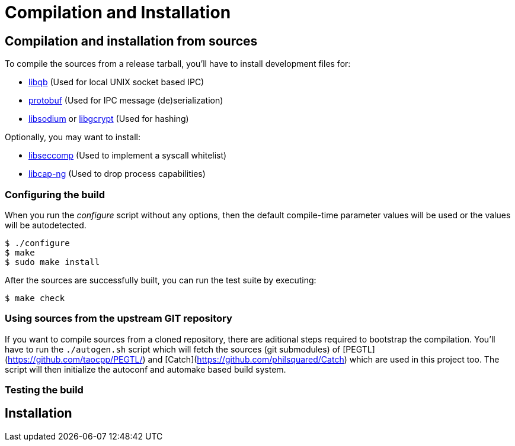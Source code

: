 = Compilation and Installation =

== Compilation and installation from sources ==

//TP: where to find upstream source tarballs
//TP: how to compile from git repository
//TP: compile time options
//TP: building
//TP: testing

To compile the sources from a release tarball, you'll have to install development files for:

 * link:https://github.com/ClusterLabs/libqb[libqb] (Used for local UNIX socket based IPC)
 * link:https://github.com/google/protobuf[protobuf] (Used for IPC message (de)serialization)
 * link:http://libsodium.org[libsodium] or link:https://www.gnupg.org/software/libgcrypt[libgcrypt] (Used for hashing)

Optionally, you may want to install:

 * link:https://github.com/seccomp/libseccomp[libseccomp] (Used to implement a syscall whitelist)
 * link:https://people.redhat.com/sgrubb/libcap-ng/[libcap-ng] (Used to drop process capabilities)

=== Configuring the build ===

When you run the _configure_ script without any options, then the default compile-time parameter values will be used or the values will be autodetected.

 $ ./configure
 $ make
 $ sudo make install

After the sources are successfully built, you can run the test suite by executing:

 $ make check

=== Using sources from the upstream GIT repository ===

If you want to compile sources from a cloned repository, there are aditional steps required to bootstrap the compilation.
You'll have to run the `./autogen.sh` script which will fetch the sources (git submodules) of
[PEGTL](https://github.com/taocpp/PEGTL/)
and
[Catch](https://github.com/philsquared/Catch)
which are used in this project too.
The script will then initialize the autoconf and automake based build system.

=== Testing the build ===

//TP: before you install, you should run the upstream test suite.
//TP: what is tested by the suite, requirements
//TP: what to do when a test fails

== Installation ==

//TP: intallation from upstream build system

